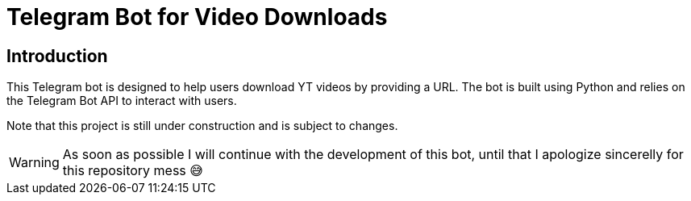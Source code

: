 = Telegram Bot for Video Downloads

== Introduction

This Telegram bot is designed to help users download YT videos by providing a URL. The bot is built using Python and relies on the Telegram Bot API to interact with users.

Note that this project is still under construction and is subject to changes.

WARNING: As soon as possible I will continue with the development of this bot, until that I apologize sincerelly for this repository mess 😅
